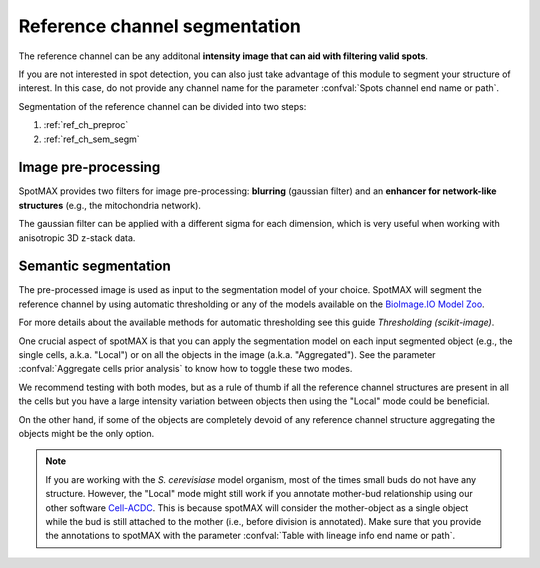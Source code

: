 .. _BioImage.IO Model Zoo: https://bioimage.io/#/
.. _Thresholding (scikit-image): https://scikit-image.org/docs/stable/auto_examples/segmentation/plot_thresholding.html
.. _Cell-ACDC: https://cell-acdc.readthedocs.io/en/latest/

.. _ref_ch_segm:

Reference channel segmentation
==============================

The reference channel can be any additonal **intensity image that can aid with 
filtering valid spots**.

If you are not interested in spot detection, you can also just take advantage 
of this module to segment your structure of interest. In this case, do 
not provide any channel name for the parameter 
:confval:`Spots channel end name or path`. 

Segmentation of the reference channel can be divided into two steps:

1. :ref:`ref_ch_preproc`
2. :ref:`ref_ch_sem_segm`

.. _ref_ch_preproc:

Image pre-processing
~~~~~~~~~~~~~~~~~~~~

SpotMAX provides two filters for image pre-processing: **blurring** 
(gaussian filter) and an **enhancer for network-like structures** 
(e.g., the mitochondria network). 

The gaussian filter can be applied with a different sigma for each dimension, 
which is very useful when working with anisotropic 3D z-stack data. 

.. _ref_ch_sem_segm:

Semantic segmentation
~~~~~~~~~~~~~~~~~~~~~

The pre-processed image is used as input to the segmentation model of your 
choice. SpotMAX will segment the reference channel by using automatic 
thresholding or any of the models available on the `BioImage.IO Model Zoo`_. 

For more details about the available methods for automatic thresholding see 
this guide `Thresholding (scikit-image)`. 

One crucial aspect of spotMAX is that you can apply the segmentation model 
on each input segmented object (e.g., the single cells, a.k.a. "Local") or on
all the objects in the image (a.k.a. "Aggregated"). See the parameter 
:confval:`Aggregate cells prior analysis` to know how to toggle these two modes. 

We recommend testing with both modes, but as a rule of thumb if all the 
reference channel structures are present in all the cells but you have a 
large intensity variation between objects then using the "Local" mode could 
be beneficial. 

On the other hand, if some of the objects are completely devoid of any 
reference channel structure aggregating the objects might be the only 
option. 

.. note:: 

    If you are working with the *S. cerevisiase* model organism, most of the 
    times small buds do not have any structure. However, the "Local" mode might 
    still work if you annotate mother-bud relationship using our other software 
    `Cell-ACDC`_. This is because spotMAX will consider the mother-object 
    as a single object while the bud is still attached to the mother (i.e., 
    before division is annotated). Make sure that you provide the annotations 
    to spotMAX with the parameter :confval:`Table with lineage info end name or path`. 